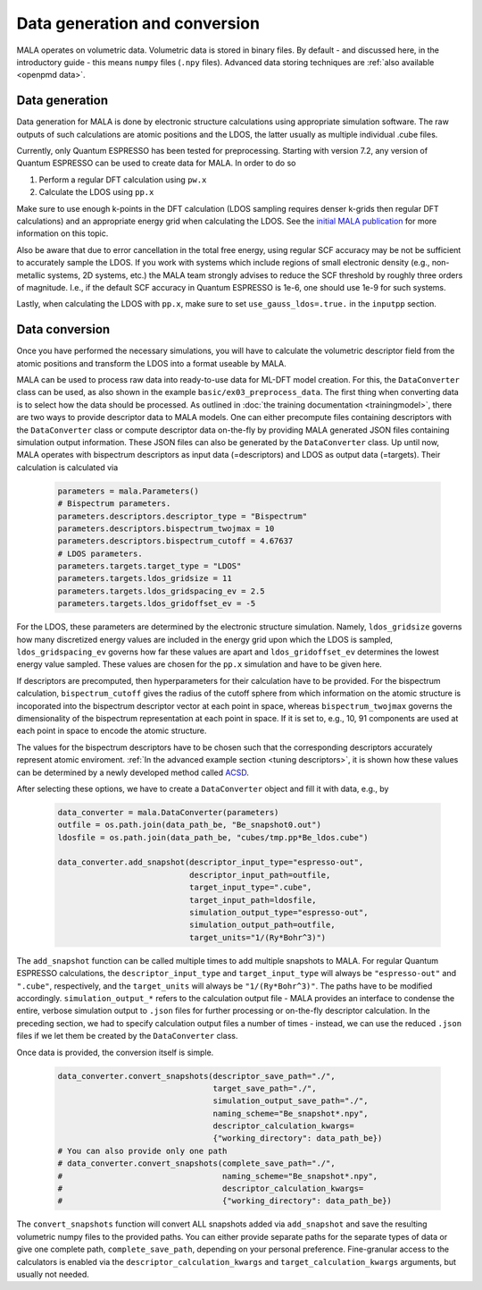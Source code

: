 Data generation and conversion
===============================

MALA operates on volumetric data. Volumetric data is stored in binary files.
By default - and discussed here, in the introductory guide - this
means ``numpy`` files (``.npy`` files). Advanced data storing techniques
are :ref:`also available <openpmd data>`.

Data generation
###############

Data generation for MALA is done by electronic structure calculations using
appropriate simulation software. The raw outputs of such calculations
are atomic positions and the LDOS, the latter usually as multiple individual
.cube files.

Currently, only Quantum ESPRESSO has been tested for preprocessing.
Starting with version 7.2, any version of Quantum ESPRESSO can be used to
create data for MALA. In order to do so

1. Perform a regular DFT calculation using ``pw.x``
2. Calculate the LDOS using ``pp.x``

Make sure to use enough k-points in the DFT calculation (LDOS sampling
requires denser k-grids then regular DFT calculations) and an appropriate
energy grid when calculating the LDOS. See the `initial MALA publication <https://www.doi.org/10.1103/PhysRevB.104.035120>`_
for more information on this topic.

Also be aware that due to error cancellation in the total free energy, using
regular SCF accuracy may be not be sufficient to accurately sample the LDOS.
If you work with systems which include regions of small electronic density
(e.g., non-metallic systems, 2D systems, etc.) the MALA team strongly advises
to reduce the SCF threshold by roughly three orders of magnitude. I.e., if the
default SCF accuracy in Quantum ESPRESSO is 1e-6, one should use 1e-9 for such
systems.

Lastly, when calculating the LDOS with ``pp.x``, make sure to set
``use_gauss_ldos=.true.`` in the ``inputpp`` section.


Data conversion
###############

Once you have performed the necessary simulations, you will have to calculate
the volumetric descriptor field from the atomic positions and transform
the LDOS into a format useable by MALA.

MALA can be used to process raw data into ready-to-use data for ML-DFT model
creation. For this, the ``DataConverter`` class can be used, as also shown
in the example ``basic/ex03_preprocess_data``.
The first thing when converting data is to select how the data should be
processed. As outlined in :doc:`the training documentation <trainingmodel>`,
there are two ways to provide descriptor data to MALA models. One can either
precompute files containing descriptors with the ``DataConverter`` class or
compute descriptor data on-the-fly by providing MALA generated JSON files
containing simulation output information. These JSON files can also be
generated by the ``DataConverter`` class.
Up until now, MALA operates with bispectrum descriptors as
input data (=descriptors) and LDOS as output data (=targets). Their
calculation is calculated via

      .. code-block:: python

            parameters = mala.Parameters()
            # Bispectrum parameters.
            parameters.descriptors.descriptor_type = "Bispectrum"
            parameters.descriptors.bispectrum_twojmax = 10
            parameters.descriptors.bispectrum_cutoff = 4.67637
            # LDOS parameters.
            parameters.targets.target_type = "LDOS"
            parameters.targets.ldos_gridsize = 11
            parameters.targets.ldos_gridspacing_ev = 2.5
            parameters.targets.ldos_gridoffset_ev = -5

For the LDOS, these parameters are determined by the electronic structure
simulation. Namely, ``ldos_gridsize`` governs how many discretized energy
values are included in the energy grid upon which the LDOS is sampled,
``ldos_gridspacing_ev`` governs how far these values are apart and
``ldos_gridoffset_ev`` determines the lowest energy value sampled. These values
are chosen for the ``pp.x`` simulation and have to be given here.

If descriptors are precomputed, then hyperparameters for their calculation
have to be provided.
For the bispectrum calculation, ``bispectrum_cutoff`` gives the radius of
the cutoff sphere from which information on the atomic structure is incoporated
into the bispectrum descriptor vector at each point in space, whereas
``bispectrum_twojmax`` governs the dimensionality of the bispectrum
representation at each point in space. If it is set to, e.g., 10, 91 components
are used at each point in space to encode the atomic structure.

The values for the bispectrum descriptors have to be chosen such
that the corresponding descriptors accurately represent atomic enviroment.
:ref:`In the advanced example section <tuning descriptors>`, it is shown
how these values can be determined by a newly developed method called
`ACSD <https://doi.org/10.1088/2632-2153/ac9956>`_.

After selecting these options, we have to create a ``DataConverter`` object
and fill it with data, e.g., by

      .. code-block:: python

            data_converter = mala.DataConverter(parameters)
            outfile = os.path.join(data_path_be, "Be_snapshot0.out")
            ldosfile = os.path.join(data_path_be, "cubes/tmp.pp*Be_ldos.cube")

            data_converter.add_snapshot(descriptor_input_type="espresso-out",
                                        descriptor_input_path=outfile,
                                        target_input_type=".cube",
                                        target_input_path=ldosfile,
                                        simulation_output_type="espresso-out",
                                        simulation_output_path=outfile,
                                        target_units="1/(Ry*Bohr^3)")

The ``add_snapshot`` function can be called multiple times to add
multiple snapshots to MALA.
For regular Quantum ESPRESSO calculations, the ``descriptor_input_type``
and ``target_input_type`` will always be ``"espresso-out"`` and ``".cube"``,
respectively, and the ``target_units`` will always be ``"1/(Ry*Bohr^3)"``.
The paths have to be modified accordingly. ``simulation_output_*`` refers
to the calculation output file - MALA provides an interface to condense
the entire, verbose simulation output to ``.json`` files for further
processing or on-the-fly descriptor calculation.
In the preceding section, we had to specify calculation output
files a number of times - instead, we can use the reduced ``.json`` files
if we let them be created by the ``DataConverter`` class.

Once data is provided, the conversion itself is simple.

      .. code-block:: python

            data_converter.convert_snapshots(descriptor_save_path="./",
                                             target_save_path="./",
                                             simulation_output_save_path="./",
                                             naming_scheme="Be_snapshot*.npy",
                                             descriptor_calculation_kwargs=
                                             {"working_directory": data_path_be})
            # You can also provide only one path
            # data_converter.convert_snapshots(complete_save_path="./",
            #                                  naming_scheme="Be_snapshot*.npy",
            #                                  descriptor_calculation_kwargs=
            #                                  {"working_directory": data_path_be})

The ``convert_snapshots`` function will convert ALL snapshots added via
``add_snapshot`` and save the resulting volumetric numpy files to the
provided paths. You can either provide separate paths for the separate types
of data or give one complete path, ``complete_save_path``, depending on your
personal preference. Fine-granular access
to the calculators is enabled via the ``descriptor_calculation_kwargs`` and
``target_calculation_kwargs`` arguments, but usually not needed.

